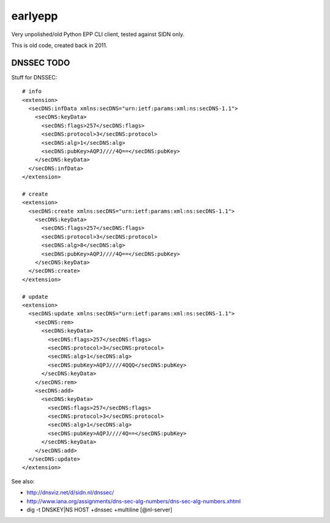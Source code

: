 earlyepp
========

Very unpolished/old Python EPP CLI client, tested against SIDN only.

This is old code, created back in 2011.


DNSSEC TODO
-----------

Stuff for DNSSEC::

    # info
    <extension>
      <secDNS:infData xmlns:secDNS="urn:ietf:params:xml:ns:secDNS-1.1">
        <secDNS:keyData>
          <secDNS:flags>257</secDNS:flags>
          <secDNS:protocol>3</secDNS:protocol>
          <secDNS:alg>1</secDNS:alg>
          <secDNS:pubKey>AQPJ////4Q==</secDNS:pubKey>
        </secDNS:keyData>
      </secDNS:infData>
    </extension>

    # create
    <extension>
      <secDNS:create xmlns:secDNS="urn:ietf:params:xml:ns:secDNS-1.1">
        <secDNS:keyData>
          <secDNS:flags>257</secDNS:flags>
          <secDNS:protocol>3</secDNS:protocol>
          <secDNS:alg>8</secDNS:alg>
          <secDNS:pubKey>AQPJ////4Q==</secDNS:pubKey>
        </secDNS:keyData>
      </secDNS:create>
    </extension>

    # update
    <extension>
      <secDNS:update xmlns:secDNS="urn:ietf:params:xml:ns:secDNS-1.1">
        <secDNS:rem>
          <secDNS:keyData>
            <secDNS:flags>257</secDNS:flags>
            <secDNS:protocol>3</secDNS:protocol>
            <secDNS:alg>1</secDNS:alg>
            <secDNS:pubKey>AQPJ////4QQQ</secDNS:pubKey>
          </secDNS:keyData>
        </secDNS:rem>
        <secDNS:add>
          <secDNS:keyData>
            <secDNS:flags>257</secDNS:flags>
            <secDNS:protocol>3</secDNS:protocol>
            <secDNS:alg>1</secDNS:alg>
            <secDNS:pubKey>AQPJ////4Q==</secDNS:pubKey>
          </secDNS:keyData>
        </secDNS:add>
      </secDNS:update>
    </extension>

See also:

* http://dnsviz.net/d/sidn.nl/dnssec/
* http://www.iana.org/assignments/dns-sec-alg-numbers/dns-sec-alg-numbers.xhtml
* dig -t DNSKEY|NS HOST +dnssec +multiline [@nl-server]
